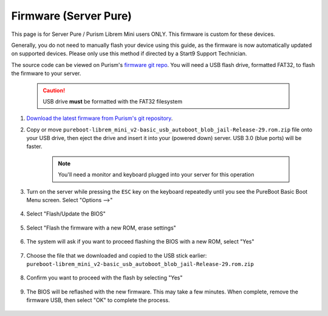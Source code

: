 .. _flashing-firmware-pure:

======================
Firmware (Server Pure)
======================
This page is for Server Pure / Purism Librem Mini users ONLY.  This firmware is custom for these devices.

Generally, you do not need to manually flash your device using this guide, as the firmware is now automatically updated on supported devices.  Please only use this method if directed by a Start9 Support Technician.

The source code can be viewed on Purism's `firmware git repo <https://source.puri.sm/firmware/releases/-/tree/master/librem_mini_v2/custom>`_.  You will need a USB flash drive, formatted FAT32, to flash the firmware to your server.

    .. caution:: USB drive **must** be formatted with the FAT32 filesystem

#. `Download the latest firmware from Purism's git repository <https://source.puri.sm/firmware/releases/-/raw/master/librem_mini_v2/custom/pureboot-librem_mini_v2-basic_usb_autoboot_blob_jail-Release-29.zip>`_.
    
#. Copy or move ``pureboot-librem_mini_v2-basic_usb_autoboot_blob_jail-Release-29.rom.zip`` file onto your USB drive, then eject the drive and insert it into your (powered down) server.  USB 3.0 (blue ports) will be faster.

    .. note:: You'll need a monitor and keyboard plugged into your server for this operation

#. Turn on the server while pressing the ``ESC`` key on the keyboard repeatedly until you see the PureBoot Basic Boot Menu screen.  Select "Options -->"

    .. figure:: /_static/images/flashing/flash_firmware-pro-step1-pureboot_basic_boot_menu-options.jpg
        :width: 30%

#. Select "Flash/Update the BIOS"

    .. figure:: /_static/images/flashing/flash_firmware-pro-step2-flash_update_the_bios.jpg
        :width: 30%

#. Select "Flash the firmware with a new ROM, erase settings"

    .. figure:: /_static/images/flashing/flash_firmware-pro-step3-flash_firmware_with_new_rom.jpg
        :width: 30%

#. The system will ask if you want to proceed flashing the BIOS with a new ROM, select "Yes"

    .. figure:: /_static/images/flashing/flash_firmware-pro-step4-proceed_yes.jpg
        :width: 30%

#. Choose the file that we downloaded and copied to the USB stick earlier: ``pureboot-librem_mini_v2-basic_usb_autoboot_blob_jail-Release-29.rom.zip``

    .. figure:: /_static/images/flashing/flash_firmware-pro-step5-select_your_file.jpg
        :width: 30%

#. Confirm you want to proceed with the flash by selecting "Yes"

    .. figure:: /_static/images/flashing/flash_firmware-pro-step6-proceed_yes.jpg
        :width: 30%

#. The BIOS will be reflashed with the new firmware.  This may take a few minutes.  When complete, remove the firmware USB, then select "OK" to complete the process.

    .. figure:: /_static/images/flashing/flash_firmware-pro-step7-flashed_successfully.jpg
        :width: 30%